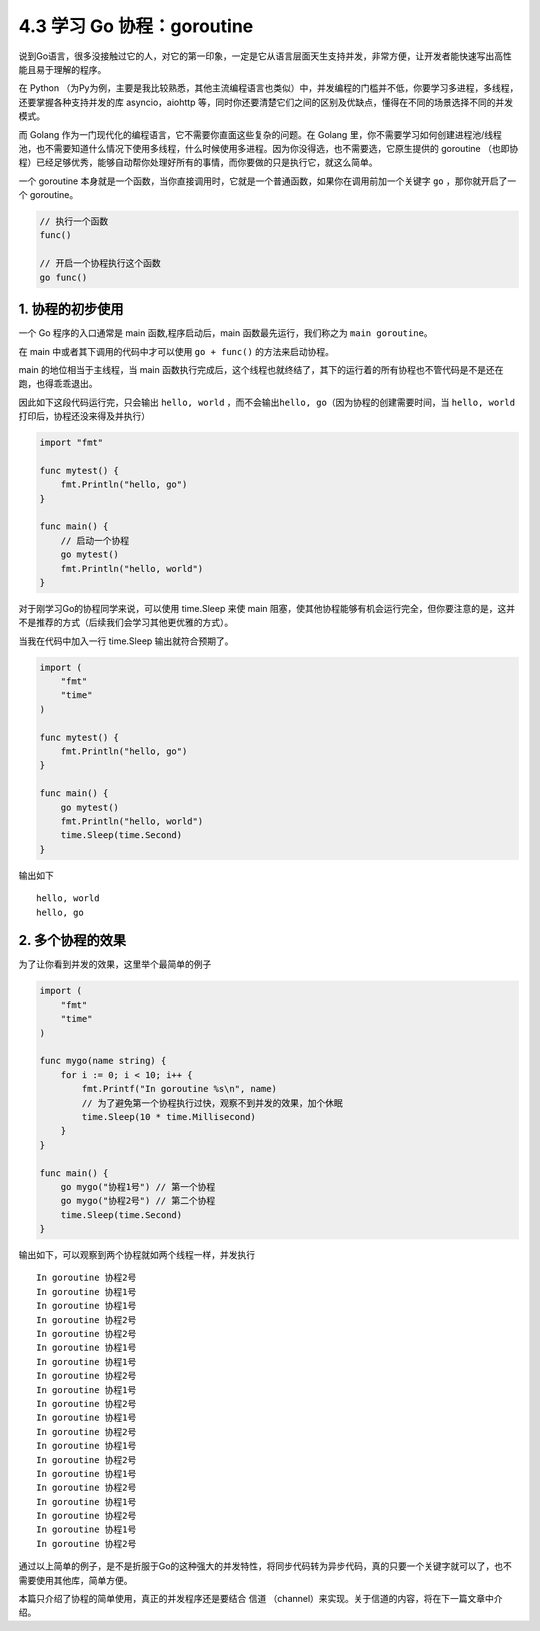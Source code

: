 4.3 学习 Go 协程：goroutine
===========================

.. image:: http://image.iswbm.com/20200607145423.png

说到Go语言，很多没接触过它的人，对它的第一印象，一定是它从语言层面天生支持并发，非常方便，让开发者能快速写出高性能且易于理解的程序。

在 Python
（为Py为例，主要是我比较熟悉，其他主流编程语言也类似）中，并发编程的门槛并不低，你要学习多进程，多线程，还要掌握各种支持并发的库
asyncio，aiohttp
等，同时你还要清楚它们之间的区别及优缺点，懂得在不同的场景选择不同的并发模式。

而 Golang 作为一门现代化的编程语言，它不需要你直面这些复杂的问题。在
Golang
里，你不需要学习如何创建进程池/线程池，也不需要知道什么情况下使用多线程，什么时候使用多进程。因为你没得选，也不需要选，它原生提供的
goroutine
（也即协程）已经足够优秀，能够自动帮你处理好所有的事情，而你要做的只是执行它，就这么简单。

一个 goroutine
本身就是一个函数，当你直接调用时，它就是一个普通函数，如果你在调用前加一个关键字
``go`` ，那你就开启了一个 goroutine。

.. code:: go

   // 执行一个函数
   func()

   // 开启一个协程执行这个函数
   go func()

1. 协程的初步使用
-----------------

一个 Go 程序的入口通常是 main 函数,程序启动后，main
函数最先运行，我们称之为 ``main goroutine``\ 。

在 main 中或者其下调用的代码中才可以使用 ``go + func()``
的方法来启动协程。

main 的地位相当于主线程，当 main
函数执行完成后，这个线程也就终结了，其下的运行着的所有协程也不管代码是不是还在跑，也得乖乖退出。

因此如下这段代码运行完，只会输出 ``hello, world``
，而不会输出\ ``hello, go``\ （因为协程的创建需要时间，当
``hello, world``\ 打印后，协程还没来得及并执行）

.. code:: go

   import "fmt"

   func mytest() {
       fmt.Println("hello, go")
   }

   func main() {
       // 启动一个协程
       go mytest()
       fmt.Println("hello, world")
   }

对于刚学习Go的协程同学来说，可以使用 time.Sleep 来使 main
阻塞，使其他协程能够有机会运行完全，但你要注意的是，这并不是推荐的方式（后续我们会学习其他更优雅的方式）。

当我在代码中加入一行 time.Sleep 输出就符合预期了。

.. code:: go

   import (
       "fmt"
       "time"
   )

   func mytest() {
       fmt.Println("hello, go")
   }

   func main() {
       go mytest()
       fmt.Println("hello, world")
       time.Sleep(time.Second)
   }

输出如下

::

   hello, world
   hello, go

2. 多个协程的效果
-----------------

为了让你看到并发的效果，这里举个最简单的例子

.. code:: go

   import (
       "fmt"
       "time"
   )

   func mygo(name string) {
       for i := 0; i < 10; i++ {
           fmt.Printf("In goroutine %s\n", name)
           // 为了避免第一个协程执行过快，观察不到并发的效果，加个休眠
           time.Sleep(10 * time.Millisecond) 
       }
   }

   func main() {
       go mygo("协程1号") // 第一个协程
       go mygo("协程2号") // 第二个协程
       time.Sleep(time.Second)
   }

输出如下，可以观察到两个协程就如两个线程一样，并发执行

::

   In goroutine 协程2号
   In goroutine 协程1号
   In goroutine 协程1号
   In goroutine 协程2号
   In goroutine 协程2号
   In goroutine 协程1号
   In goroutine 协程1号
   In goroutine 协程2号
   In goroutine 协程1号
   In goroutine 协程2号
   In goroutine 协程1号
   In goroutine 协程2号
   In goroutine 协程1号
   In goroutine 协程2号
   In goroutine 协程1号
   In goroutine 协程2号
   In goroutine 协程1号
   In goroutine 协程2号
   In goroutine 协程1号
   In goroutine 协程2号

通过以上简单的例子，是不是折服于Go的这种强大的并发特性，将同步代码转为异步代码，真的只要一个关键字就可以了，也不需要使用其他库，简单方便。

本篇只介绍了协程的简单使用，真正的并发程序还是要结合 信道
（channel）来实现。关于信道的内容，将在下一篇文章中介绍。
